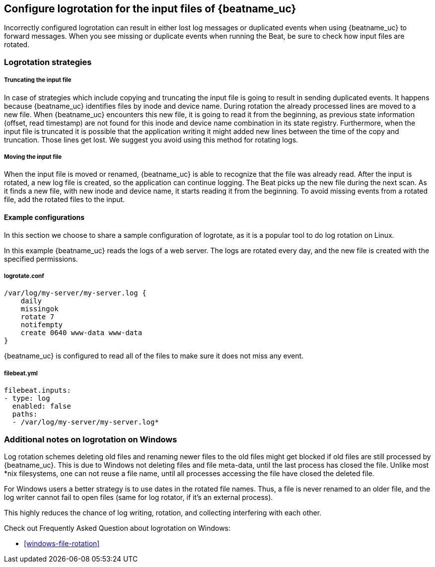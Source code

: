 [[input-file-log-rotation]]
== Configure logrotation for the input files of {beatname_uc}

Incorrectly configured logrotation can result in either lost log messages or duplicated events when using {beatname_uc} to
forward messages. When you see missing or duplicate events when running the Beat, be sure to check how input files are rotated.

[float]
[[log-rotation-strategies]]
=== Logrotation strategies

[float]
[[log-rotation-truncate]]
===== Truncating the input file

In case of strategies which include copying and truncating the input file is going to result in sending duplicated events.
It happens because {beatname_uc} identifies files by inode and device name. During rotation the already processed lines are
moved to a new file. When {beatname_uc} encounters this new file, it is going to read it from the beginning, as previous state
information (offset, read timestamp) are not found for this inode and device name combination in its state registry.
Furthermore, when the input file is truncated it is possible that the application writing it might added new lines
between the time of the copy and truncation. Those lines get lost. We suggest you avoid using this method for rotating logs.

[float]
[[log-rotation-move]]
===== Moving the input file

When the input file is moved or renamed, {beatname_uc} is able to recognize that the file was already read. After the input is
rotated, a new log file is created, so the application can continue logging. The Beat picks up the new file during the
next scan. As it finds a new file, with new inode and device name, it starts reading it from the beginning.
To avoid missing events from a rotated file, add the rotated files to the input.

[float]
[[log-rotate-example]]
==== Example configurations

In this section we choose to share a sample configuration of logrotate, as it is a popular tool to do log rotation on Linux.

In this example {beatname_uc} reads the logs of a web server. The logs are rotated every day, and the new file is created
with the specified permissions.

[float]
[[log-rotate-example-logrotate]]
===== logrotate.conf

[source,yaml]
-----------------------------------------------------
/var/log/my-server/my-server.log {
    daily
    missingok
    rotate 7
    notifempty
    create 0640 www-data www-data
}
-----------------------------------------------------

{beatname_uc} is configured to read all of the files to make sure it does not miss any event.

[float]
[[log-rotate-example-filebeat]]
===== filebeat.yml

[source,yaml]
-----------------------------------------------------
filebeat.inputs:
- type: log
  enabled: false
  paths:
  - /var/log/my-server/my-server.log*
-----------------------------------------------------

[float]
[[log-rotation-windows]]
=== Additional notes on logrotation on Windows

Log rotation schemes deleting old files and renaming newer files to the old files might get blocked if old
files are still processed by {beatname_uc}. This is due to Windows not deleting files and file meta-data,
until the last process has closed the file. Unlike most *nix filesystems,
one can not reuse a file name, until all processes accessing the file have closed the deleted file.

For Windows users a better strategy is to use dates in the rotated file names.
Thus, a file is never renamed to an older file, and the log writer cannot fail to open files
(same for log rotator, if it's an external process).

This highly reduces the chance of log writing, rotation, and collecting interfering with each other.

Check out Frequently Asked Question about logrotation on Windows:

* <<windows-file-rotation>>
